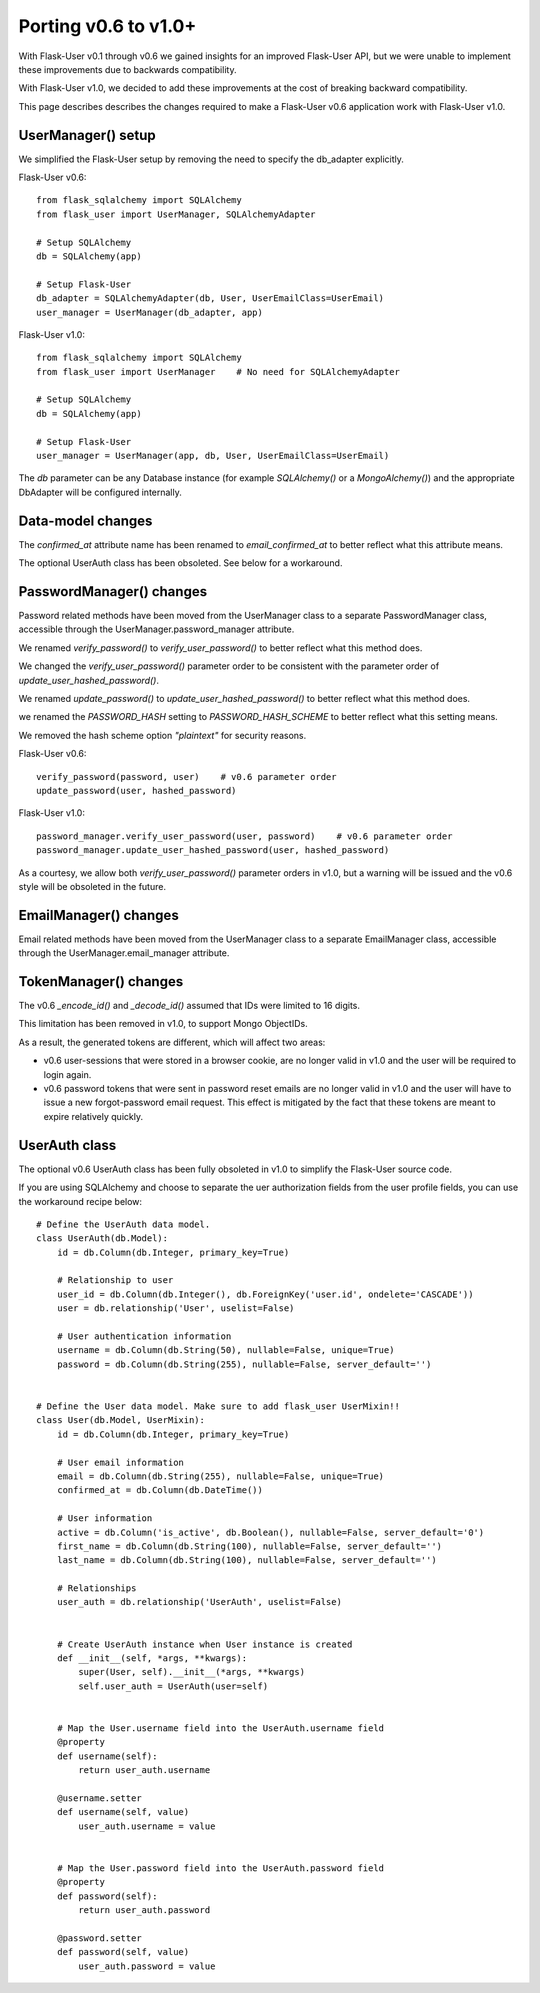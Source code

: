 =====================
Porting v0.6 to v1.0+
=====================

With Flask-User v0.1 through v0.6 we gained insights for an improved Flask-User API,
but we were unable to implement these improvements due to backwards compatibility.

With Flask-User v1.0, we decided to add these improvements at the cost of breaking backward compatibility.

This page describes describes the changes required to make a Flask-User v0.6 application
work with Flask-User v1.0.

UserManager() setup
-------------------
We simplified the Flask-User setup by removing the need to specify the db_adapter explicitly.

Flask-User v0.6::

    from flask_sqlalchemy import SQLAlchemy
    from flask_user import UserManager, SQLAlchemyAdapter

    # Setup SQLAlchemy
    db = SQLAlchemy(app)

    # Setup Flask-User
    db_adapter = SQLAlchemyAdapter(db, User, UserEmailClass=UserEmail)
    user_manager = UserManager(db_adapter, app)

Flask-User v1.0::

    from flask_sqlalchemy import SQLAlchemy
    from flask_user import UserManager    # No need for SQLAlchemyAdapter

    # Setup SQLAlchemy
    db = SQLAlchemy(app)

    # Setup Flask-User
    user_manager = UserManager(app, db, User, UserEmailClass=UserEmail)

The `db`  parameter can be any Database instance (for example `SQLAlchemy()` or a `MongoAlchemy()`) and the
appropriate DbAdapter will be configured internally.


Data-model changes
------------------
The `confirmed_at` attribute name has been renamed to `email_confirmed_at` to better reflect what this attribute means.

The optional UserAuth class has been obsoleted. See below for a workaround.


PasswordManager() changes
-------------------------
Password related methods have been moved from the UserManager class to a separate PasswordManager class,
accessible through the UserManager.password_manager attribute.

We renamed `verify_password()` to `verify_user_password()` to better reflect what this method does.

We changed the `verify_user_password()` parameter order to be consistent with the parameter order of `update_user_hashed_password()`.

We renamed `update_password()` to `update_user_hashed_password()` to better reflect what this method does.

we renamed the `PASSWORD_HASH` setting to `PASSWORD_HASH_SCHEME` to better reflect what this setting means.

We removed the hash scheme option `"plaintext"` for security reasons.

Flask-User v0.6::

    verify_password(password, user)    # v0.6 parameter order
    update_password(user, hashed_password)

Flask-User v1.0::

    password_manager.verify_user_password(user, password)    # v0.6 parameter order
    password_manager.update_user_hashed_password(user, hashed_password)

As a courtesy, we allow both `verify_user_password()` parameter orders in v1.0, but a warning will
be issued and the v0.6 style will be obsoleted in the future.


EmailManager() changes
----------------------
Email related methods have been moved from the UserManager class to a separate EmailManager class,
accessible through the UserManager.email_manager attribute.


TokenManager() changes
----------------------
The v0.6 `_encode_id()` and `_decode_id()` assumed that IDs were limited to 16 digits.

This limitation has been removed in v1.0, to support Mongo ObjectIDs.

As a result, the generated tokens are different, which will affect two areas:

- v0.6 user-sessions that were stored in a browser cookie, are no longer valid in v1.0
  and the user will be required to login again.

- v0.6 password tokens that were sent in password reset emails are no longer valid in v1.0
  and the user will have to issue a new forgot-password email request.
  This effect is mitigated by the fact that these tokens are meant to expire relatively quickly.


UserAuth class
--------------

The optional v0.6 UserAuth class has been fully obsoleted in v1.0 to simplify the Flask-User source code.

If you are using SQLAlchemy and choose to separate the uer authorization fields
from the user profile fields, you can use the workaround recipe below::


    # Define the UserAuth data model.
    class UserAuth(db.Model):
        id = db.Column(db.Integer, primary_key=True)

        # Relationship to user
        user_id = db.Column(db.Integer(), db.ForeignKey('user.id', ondelete='CASCADE'))
        user = db.relationship('User', uselist=False)

        # User authentication information
        username = db.Column(db.String(50), nullable=False, unique=True)
        password = db.Column(db.String(255), nullable=False, server_default='')


    # Define the User data model. Make sure to add flask_user UserMixin!!
    class User(db.Model, UserMixin):
        id = db.Column(db.Integer, primary_key=True)

        # User email information
        email = db.Column(db.String(255), nullable=False, unique=True)
        confirmed_at = db.Column(db.DateTime())

        # User information
        active = db.Column('is_active', db.Boolean(), nullable=False, server_default='0')
        first_name = db.Column(db.String(100), nullable=False, server_default='')
        last_name = db.Column(db.String(100), nullable=False, server_default='')

        # Relationships
        user_auth = db.relationship('UserAuth', uselist=False)


        # Create UserAuth instance when User instance is created
        def __init__(self, *args, **kwargs):
            super(User, self).__init__(*args, **kwargs)
            self.user_auth = UserAuth(user=self)


        # Map the User.username field into the UserAuth.username field
        @property
        def username(self):
            return user_auth.username

        @username.setter
        def username(self, value)
            user_auth.username = value


        # Map the User.password field into the UserAuth.password field
        @property
        def password(self):
            return user_auth.password

        @password.setter
        def password(self, value)
            user_auth.password = value
